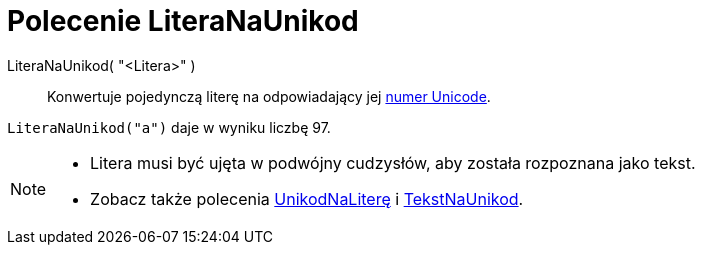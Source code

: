 = Polecenie LiteraNaUnikod
:page-en: commands/LetterToUnicode
ifdef::env-github[:imagesdir: /en/modules/ROOT/assets/images]

LiteraNaUnikod( "<Litera>" )::
  Konwertuje pojedynczą literę na odpowiadający jej https://pl.wikipedia.org/wiki/Unicode[numer Unicode].

[EXAMPLE]
====

`++LiteraNaUnikod("a")++` daje w wyniku liczbę 97.

====

[NOTE]
====

* Litera musi być ujęta w podwójny cudzysłów, aby została rozpoznana jako tekst.
* Zobacz także polecenia xref:/commands/UnikodNaLiterę.adoc[UnikodNaLiterę] i xref:/commands/TekstNaUnikod.adoc[TekstNaUnikod].

====
